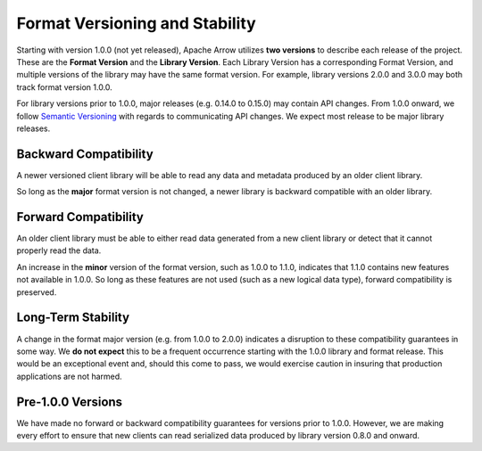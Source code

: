 .. Licensed to the Apache Software Foundation (ASF) under one
.. or more contributor license agreements.  See the NOTICE file
.. distributed with this work for additional information
.. regarding copyright ownership.  The ASF licenses this file
.. to you under the Apache License, Version 2.0 (the
.. "License"); you may not use this file except in compliance
.. with the License.  You may obtain a copy of the License at

..   http://www.apache.org/licenses/LICENSE-2.0

.. Unless required by applicable law or agreed to in writing,
.. software distributed under the License is distributed on an
.. "AS IS" BASIS, WITHOUT WARRANTIES OR CONDITIONS OF ANY
.. KIND, either express or implied.  See the License for the
.. specific language governing permissions and limitations
.. under the License.

Format Versioning and Stability
===============================

Starting with version 1.0.0 (not yet released), Apache Arrow utilizes
**two versions** to describe each release of the project. These are
the **Format Version** and the **Library Version**. Each Library
Version has a corresponding Format Version, and multiple versions of
the library may have the same format version. For example, library
versions 2.0.0 and 3.0.0 may both track format version 1.0.0.

For library versions prior to 1.0.0, major releases (e.g. 0.14.0 to
0.15.0) may contain API changes. From 1.0.0 onward, we follow
`Semantic Versioning <https://semver.org/>`_ with regards to
communicating API changes. We expect most release to be major library
releases.

Backward Compatibility
----------------------

A newer versioned client library will be able to read any data and
metadata produced by an older client library.

So long as the **major** format version is not changed, a newer
library is backward compatible with an older library.

Forward Compatibility
---------------------

An older client library must be able to either read data generated
from a new client library or detect that it cannot properly read the
data.

An increase in the **minor** version of the format version, such as
1.0.0 to 1.1.0, indicates that 1.1.0 contains new features not
available in 1.0.0. So long as these features are not used (such as a
new logical data type), forward compatibility is preserved.

Long-Term Stability
-------------------

A change in the format major version (e.g. from 1.0.0 to 2.0.0)
indicates a disruption to these compatibility guarantees in some way.
We **do not expect** this to be a frequent occurrence starting with
the 1.0.0 library and format release. This would be an exceptional
event and, should this come to pass, we would exercise caution in
insuring that production applications are not harmed.

Pre-1.0.0 Versions
------------------

We have made no forward or backward compatibility guarantees for
versions prior to 1.0.0. However, we are making every effort to ensure
that new clients can read serialized data produced by library version
0.8.0 and onward.
